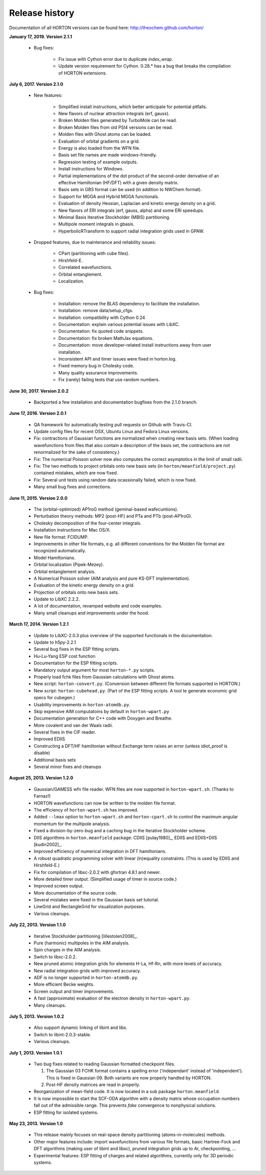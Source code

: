 ..
    : HORTON: Helpful Open-source Research TOol for N-fermion systems.
    : Copyright (C) 2011-2019 The HORTON Development Team
    :
    : This file is part of HORTON.
    :
    : HORTON is free software; you can redistribute it and/or
    : modify it under the terms of the GNU General Public License
    : as published by the Free Software Foundation; either version 3
    : of the License, or (at your option) any later version.
    :
    : HORTON is distributed in the hope that it will be useful,
    : but WITHOUT ANY WARRANTY; without even the implied warranty of
    : MERCHANTABILITY or FITNESS FOR A PARTICULAR PURPOSE.  See the
    : GNU General Public License for more details.
    :
    : You should have received a copy of the GNU General Public License
    : along with this program; if not, see <http://www.gnu.org/licenses/>
    :
    : --

Release history
###############

Documentation of all HORTON versions can be found here: http://theochem.github.com/horton/

**January 17, 2019. Version 2.1.1**

    - Bug fixes:

        - Fix issue with Cython error due to duplicate `index_wrap`.
        - Update version requirement for Cython. 0.28.* has a bug that breaks
          the compilation of HORTON extensions.

**July 6, 2017. Version 2.1.0**

   - New features:

      - Simplified install instructions, which better anticipate for potential pitfalls.
      - New flavors of nuclear attraction integrals (erf, gauss).
      - Broken Molden files generated by TurboMole can be read.
      - Broken Molden files from old PSI4 versions can be read.
      - Molden files with Ghost atoms can be loaded.
      - Evaluation of orbital gradients on a grid.
      - Energy is also loaded from the WFN file.
      - Basis set file names are made windows-friendly.
      - Regression testing of example outputs.
      - Install instructions for Windows.
      - Partial implementations of the dot product of the second-order derivative of an
        effective Hamiltonian (HF/DFT) with a given density matrix.
      - Basis sets in GBS format can be used (in addition to NWChem format).
      - Support for MGGA and Hybrid MGGA functionals.
      - Evaluation of density Hessian, Laplacian and kinetic energy density on a grid.
      - New flavors of ERI integrals (erf, gauss, alpha) and some ERI speedups.
      - Minimal Basis Iterative Stockholder (MBIS) partitioning.
      - Multipole moment integrals in gbasis.
      - HyperbolicRTransform to support radial integration grids used in GPAW.

   - Dropped features, due to maintenance and reliability issues:

      - CPart (partitioning with cube files).
      - Hirshfeld-E.
      - Correlated wavefunctions.
      - Orbital entanglement.
      - Localization.

   - Bug fixes:

      - Installation: remove the BLAS dependency to facilitate the installation.
      - Installation: remove data/setup_cfgs.
      - Installation: compatibility with Cython 0.24
      - Documentation: explain various potential issues with LibXC.
      - Documentation: fix quoted code snippets.
      - Documentation: fix broken MathJax equations.
      - Documentation: move developer-related install instructions away from user
        installation.
      - Inconsistent API and timer issues were fixed in horton.log.
      - Fixed memory bug in Cholesky code.
      - Many quality assurance improvements.
      - Fix (rarely) failing tests that use random numbers.


**June 30, 2017. Version 2.0.2**

   - Backported a few installation and documentation bugfixes from the 2.1.0 branch.

**June 17, 2016. Version 2.0.1**

   - QA framework for automatically testing pull requests on Github with Travis-CI.
   - Update config files for recent OSX, Ubuntu Linux and Fedora Linux versions.
   - Fix: contractions of Gaussian functions are normalized when creating new basis sets.
     (When loading wavefunctions from files that also contain a description of the basis
     set, the contractions are not renormalized for the sake of consistency.)
   - Fix: The numerical Poisson solver now also computes the correct asymptotics in the
     limit of small radii.
   - Fix: The two methods to project orbitals onto new basis sets (in
     ``horton/meanfield/project.py``) contained mistakes, which are now fixed.
   - Fix: Several unit tests using random data ocassionally failed, which is now fixed.
   - Many small bug fixes and corrections.


**June 11, 2015. Version 2.0.0**

   - The (orbital-optimized) AP1roG method (geminal-based wafecuntions).
   - Perturbation theory methods: MP2 (post-HF) and PTa and PTb (post-AP1roG).
   - Cholesky decomposition of the four-center integrals.
   - Installation instructions for Mac OS/X.
   - New file format: FCIDUMP.
   - Improvements in other file formats, e.g. all different conventions for the
     Molden file format are recognized automatically.
   - Model Hamiltonians.
   - Orbital localization (Pipek-Mezey).
   - Orbital entanglement analysis.
   - A Numerical Poisson solver (AIM analysis and pure KS-DFT implementation).
   - Evaluation of the kinetic energy density on a grid.
   - Projection of orbitals onto new basis sets.
   - Update to LibXC 2.2.2.
   - A lot of documentation, revamped website and code examples.
   - Many small cleanups and improvements under the hood.


**March 17, 2014. Version 1.2.1**

   - Update to LibXC-2.0.3 plus overview of the supported functionals in the
     documentation.
   - Update to h5py-2.2.1
   - Several bug fixes in the ESP fitting scripts.
   - Hu-Lu-Yang ESP cost function
   - Documentation for the ESP fitting scripts.
   - Mandatory output argument for most ``horton-*.py`` scripts.
   - Properly load fchk files from Gaussian calculations with Ghost atoms.
   - New script: ``horton-convert.py``. (Conversion between different file formats supported in HORTON.)
   - New script: ``horton-cubehead.py``. (Part of the ESP fitting scripts. A tool te generate economic grid specs for cubegen.)
   - Usability improvements in ``horton-atomdb.py``.
   - Skip expensive AIM computatoins by default in ``horton-wpart.py``
   - Documentation generation for C++ code with Doxygen and Breathe.
   - More covalent and van der Waals radii.
   - Several fixes in the CIF reader.
   - Improved EDIIS
   - Constructing a DFT/HF hamiltonian without Exchange term raises an error (unless idiot_proof is disable)
   - Additional basis sets
   - Several minor fixes and cleanups


**August 25, 2013. Version 1.2.0**

   - Gaussian/GAMESS wfn file reader. WFN files are now supported in
     ``horton-wpart.sh``. (Thanks to Farnaz!)
   - HORTON wavefunctions can now be written to the molden file format.
   - The efficiency of ``horton-wpart.sh`` has improved.
   - Added ``--lmax`` option to ``horton-wpart.sh`` and ``horton-cpart.sh`` to
     control the maximum angular momentum for the multipole analysis.
   - Fixed a division-by-zero-bug and a caching bug in the Iterative
     Stockholder scheme.
   - DIIS algorithms in ``horton.meanfield`` package: CDIIS [pulay1980]_, EDIIS
     and EDIIS+DIIS [kudin2002]_.
   - Improved efficiency of numerical integration in DFT hamiltonians.
   - A robust quadratic programming solver with linear (in)equality constraints.
     (This is used by EDIIS and Hirshfeld-E.)
   - Fix for compilation of libxc-2.0.2 with gfortran 4.8.1 and newer.
   - More detailed timer output. (Simplified usage of timer in source code.)
   - Improved screen output.
   - More documentation of the source code.
   - Several mistakes were fixed in the Gaussian basis set tutorial.
   - LineGrid and RectangleGrid for visualization purposes.
   - Various cleanups.


**July 22, 2013. Version 1.1.0**

   - Iterative Stockholder partitioning [lillestolen2008]_.
   - Pure (harmonic) multipoles in the AIM analysis.
   - Spin charges in the AIM analysis.
   - Switch to libxc-2.0.2.
   - New pruned atomic integration grids for elements H-La, Hf-Rn, with more
     levels of accuracy.
   - New radial integration grids with improved accuracy.
   - ADF is no longer supported in ``horton-atomdb.py``.
   - More efficient Becke weights.
   - Screen output and timer improvements.
   - A fast (approximate) evaluation of the electron density in
     ``horton-wpart.py``.
   - Many cleanups.


**July 5, 2013. Version 1.0.2**

   - Also support dynamic linking of libint and libx.
   - Switch to libint-2.0.3-stable.
   - Various cleanups.


**July 1, 2013. Version 1.0.1**

   - Two bug fixes related to reading Gaussian formatted checkpoint files.

     1. The Gaussian 03 FCHK format contains a spelling error ('independant'
        instead of 'independent'). This is fixed in Gaussian 09. Both variants
        are now properly handled by HORTON.
     2. Post-HF density matrices are read in properly.

   - Reorganization of mean-field code. It is now located in a sub package
     ``horton.meanfield``.
   - It is now impossible to start the SCF-ODA algorithm with a density matrix
     whose occupation numbers fall out of the admissible range. This prevents
     `fake` convergence to nonphysical solutions.
   - ESP fitting for isolated systems.


**May 23, 2013. Version 1.0**

   - This release mainly focuses on real-space density partitioning
     (atoms-in-molecules) methods.
   - Other major features include: import wavefunctions from various
     file formats, basic Hartree-Fock and DFT algorithms (making user of libint
     and libxc), pruned integration grids up to Ar, checkpointing, ...
   - Experimental features: ESP fitting of charges and related algorithms,
     currently only for 3D periodic systems.
